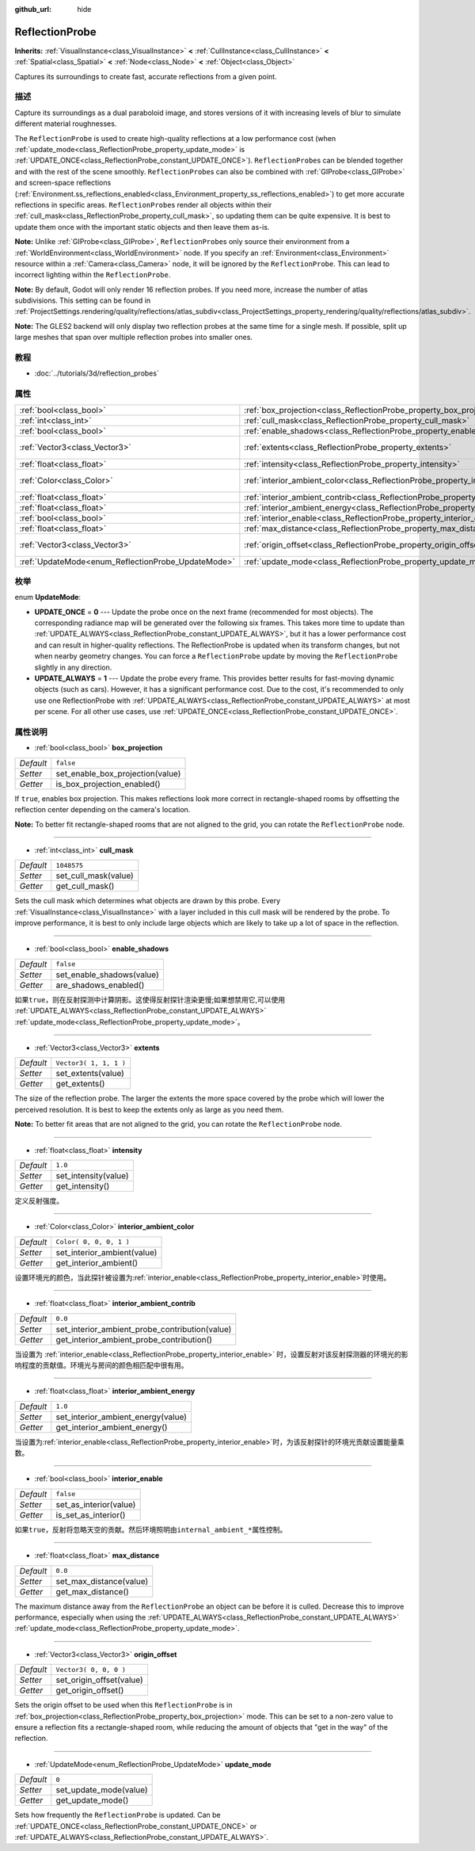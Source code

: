 :github_url: hide

.. Generated automatically by doc/tools/make_rst.py in Godot's source tree.
.. DO NOT EDIT THIS FILE, but the ReflectionProbe.xml source instead.
.. The source is found in doc/classes or modules/<name>/doc_classes.

.. _class_ReflectionProbe:

ReflectionProbe
===============

**Inherits:** :ref:`VisualInstance<class_VisualInstance>` **<** :ref:`CullInstance<class_CullInstance>` **<** :ref:`Spatial<class_Spatial>` **<** :ref:`Node<class_Node>` **<** :ref:`Object<class_Object>`

Captures its surroundings to create fast, accurate reflections from a given point.

描述
----

Capture its surroundings as a dual paraboloid image, and stores versions of it with increasing levels of blur to simulate different material roughnesses.

The ``ReflectionProbe`` is used to create high-quality reflections at a low performance cost (when :ref:`update_mode<class_ReflectionProbe_property_update_mode>` is :ref:`UPDATE_ONCE<class_ReflectionProbe_constant_UPDATE_ONCE>`). ``ReflectionProbe``\ s can be blended together and with the rest of the scene smoothly. ``ReflectionProbe``\ s can also be combined with :ref:`GIProbe<class_GIProbe>` and screen-space reflections (:ref:`Environment.ss_reflections_enabled<class_Environment_property_ss_reflections_enabled>`) to get more accurate reflections in specific areas. ``ReflectionProbe``\ s render all objects within their :ref:`cull_mask<class_ReflectionProbe_property_cull_mask>`, so updating them can be quite expensive. It is best to update them once with the important static objects and then leave them as-is.

\ **Note:** Unlike :ref:`GIProbe<class_GIProbe>`, ``ReflectionProbe``\ s only source their environment from a :ref:`WorldEnvironment<class_WorldEnvironment>` node. If you specify an :ref:`Environment<class_Environment>` resource within a :ref:`Camera<class_Camera>` node, it will be ignored by the ``ReflectionProbe``. This can lead to incorrect lighting within the ``ReflectionProbe``.

\ **Note:** By default, Godot will only render 16 reflection probes. If you need more, increase the number of atlas subdivisions. This setting can be found in :ref:`ProjectSettings.rendering/quality/reflections/atlas_subdiv<class_ProjectSettings_property_rendering/quality/reflections/atlas_subdiv>`.

\ **Note:** The GLES2 backend will only display two reflection probes at the same time for a single mesh. If possible, split up large meshes that span over multiple reflection probes into smaller ones.

教程
----

- :doc:`../tutorials/3d/reflection_probes`

属性
----

+----------------------------------------------------+------------------------------------------------------------------------------------------+-------------------------+
| :ref:`bool<class_bool>`                            | :ref:`box_projection<class_ReflectionProbe_property_box_projection>`                     | ``false``               |
+----------------------------------------------------+------------------------------------------------------------------------------------------+-------------------------+
| :ref:`int<class_int>`                              | :ref:`cull_mask<class_ReflectionProbe_property_cull_mask>`                               | ``1048575``             |
+----------------------------------------------------+------------------------------------------------------------------------------------------+-------------------------+
| :ref:`bool<class_bool>`                            | :ref:`enable_shadows<class_ReflectionProbe_property_enable_shadows>`                     | ``false``               |
+----------------------------------------------------+------------------------------------------------------------------------------------------+-------------------------+
| :ref:`Vector3<class_Vector3>`                      | :ref:`extents<class_ReflectionProbe_property_extents>`                                   | ``Vector3( 1, 1, 1 )``  |
+----------------------------------------------------+------------------------------------------------------------------------------------------+-------------------------+
| :ref:`float<class_float>`                          | :ref:`intensity<class_ReflectionProbe_property_intensity>`                               | ``1.0``                 |
+----------------------------------------------------+------------------------------------------------------------------------------------------+-------------------------+
| :ref:`Color<class_Color>`                          | :ref:`interior_ambient_color<class_ReflectionProbe_property_interior_ambient_color>`     | ``Color( 0, 0, 0, 1 )`` |
+----------------------------------------------------+------------------------------------------------------------------------------------------+-------------------------+
| :ref:`float<class_float>`                          | :ref:`interior_ambient_contrib<class_ReflectionProbe_property_interior_ambient_contrib>` | ``0.0``                 |
+----------------------------------------------------+------------------------------------------------------------------------------------------+-------------------------+
| :ref:`float<class_float>`                          | :ref:`interior_ambient_energy<class_ReflectionProbe_property_interior_ambient_energy>`   | ``1.0``                 |
+----------------------------------------------------+------------------------------------------------------------------------------------------+-------------------------+
| :ref:`bool<class_bool>`                            | :ref:`interior_enable<class_ReflectionProbe_property_interior_enable>`                   | ``false``               |
+----------------------------------------------------+------------------------------------------------------------------------------------------+-------------------------+
| :ref:`float<class_float>`                          | :ref:`max_distance<class_ReflectionProbe_property_max_distance>`                         | ``0.0``                 |
+----------------------------------------------------+------------------------------------------------------------------------------------------+-------------------------+
| :ref:`Vector3<class_Vector3>`                      | :ref:`origin_offset<class_ReflectionProbe_property_origin_offset>`                       | ``Vector3( 0, 0, 0 )``  |
+----------------------------------------------------+------------------------------------------------------------------------------------------+-------------------------+
| :ref:`UpdateMode<enum_ReflectionProbe_UpdateMode>` | :ref:`update_mode<class_ReflectionProbe_property_update_mode>`                           | ``0``                   |
+----------------------------------------------------+------------------------------------------------------------------------------------------+-------------------------+

枚举
----

.. _enum_ReflectionProbe_UpdateMode:

.. _class_ReflectionProbe_constant_UPDATE_ONCE:

.. _class_ReflectionProbe_constant_UPDATE_ALWAYS:

enum **UpdateMode**:

- **UPDATE_ONCE** = **0** --- Update the probe once on the next frame (recommended for most objects). The corresponding radiance map will be generated over the following six frames. This takes more time to update than :ref:`UPDATE_ALWAYS<class_ReflectionProbe_constant_UPDATE_ALWAYS>`, but it has a lower performance cost and can result in higher-quality reflections. The ReflectionProbe is updated when its transform changes, but not when nearby geometry changes. You can force a ``ReflectionProbe`` update by moving the ``ReflectionProbe`` slightly in any direction.

- **UPDATE_ALWAYS** = **1** --- Update the probe every frame. This provides better results for fast-moving dynamic objects (such as cars). However, it has a significant performance cost. Due to the cost, it's recommended to only use one ReflectionProbe with :ref:`UPDATE_ALWAYS<class_ReflectionProbe_constant_UPDATE_ALWAYS>` at most per scene. For all other use cases, use :ref:`UPDATE_ONCE<class_ReflectionProbe_constant_UPDATE_ONCE>`.

属性说明
--------

.. _class_ReflectionProbe_property_box_projection:

- :ref:`bool<class_bool>` **box_projection**

+-----------+----------------------------------+
| *Default* | ``false``                        |
+-----------+----------------------------------+
| *Setter*  | set_enable_box_projection(value) |
+-----------+----------------------------------+
| *Getter*  | is_box_projection_enabled()      |
+-----------+----------------------------------+

If ``true``, enables box projection. This makes reflections look more correct in rectangle-shaped rooms by offsetting the reflection center depending on the camera's location.

\ **Note:** To better fit rectangle-shaped rooms that are not aligned to the grid, you can rotate the ``ReflectionProbe`` node.

----

.. _class_ReflectionProbe_property_cull_mask:

- :ref:`int<class_int>` **cull_mask**

+-----------+----------------------+
| *Default* | ``1048575``          |
+-----------+----------------------+
| *Setter*  | set_cull_mask(value) |
+-----------+----------------------+
| *Getter*  | get_cull_mask()      |
+-----------+----------------------+

Sets the cull mask which determines what objects are drawn by this probe. Every :ref:`VisualInstance<class_VisualInstance>` with a layer included in this cull mask will be rendered by the probe. To improve performance, it is best to only include large objects which are likely to take up a lot of space in the reflection.

----

.. _class_ReflectionProbe_property_enable_shadows:

- :ref:`bool<class_bool>` **enable_shadows**

+-----------+---------------------------+
| *Default* | ``false``                 |
+-----------+---------------------------+
| *Setter*  | set_enable_shadows(value) |
+-----------+---------------------------+
| *Getter*  | are_shadows_enabled()     |
+-----------+---------------------------+

如果\ ``true``\ ，则在反射探测中计算阴影。这使得反射探针渲染更慢;如果想禁用它,可以使用 :ref:`UPDATE_ALWAYS<class_ReflectionProbe_constant_UPDATE_ALWAYS>` :ref:`update_mode<class_ReflectionProbe_property_update_mode>`\ 。

----

.. _class_ReflectionProbe_property_extents:

- :ref:`Vector3<class_Vector3>` **extents**

+-----------+------------------------+
| *Default* | ``Vector3( 1, 1, 1 )`` |
+-----------+------------------------+
| *Setter*  | set_extents(value)     |
+-----------+------------------------+
| *Getter*  | get_extents()          |
+-----------+------------------------+

The size of the reflection probe. The larger the extents the more space covered by the probe which will lower the perceived resolution. It is best to keep the extents only as large as you need them.

\ **Note:** To better fit areas that are not aligned to the grid, you can rotate the ``ReflectionProbe`` node.

----

.. _class_ReflectionProbe_property_intensity:

- :ref:`float<class_float>` **intensity**

+-----------+----------------------+
| *Default* | ``1.0``              |
+-----------+----------------------+
| *Setter*  | set_intensity(value) |
+-----------+----------------------+
| *Getter*  | get_intensity()      |
+-----------+----------------------+

定义反射强度。

----

.. _class_ReflectionProbe_property_interior_ambient_color:

- :ref:`Color<class_Color>` **interior_ambient_color**

+-----------+-----------------------------+
| *Default* | ``Color( 0, 0, 0, 1 )``     |
+-----------+-----------------------------+
| *Setter*  | set_interior_ambient(value) |
+-----------+-----------------------------+
| *Getter*  | get_interior_ambient()      |
+-----------+-----------------------------+

设置环境光的颜色，当此探针被设置为\ :ref:`interior_enable<class_ReflectionProbe_property_interior_enable>`\ 时使用。

----

.. _class_ReflectionProbe_property_interior_ambient_contrib:

- :ref:`float<class_float>` **interior_ambient_contrib**

+-----------+------------------------------------------------+
| *Default* | ``0.0``                                        |
+-----------+------------------------------------------------+
| *Setter*  | set_interior_ambient_probe_contribution(value) |
+-----------+------------------------------------------------+
| *Getter*  | get_interior_ambient_probe_contribution()      |
+-----------+------------------------------------------------+

当设置为 :ref:`interior_enable<class_ReflectionProbe_property_interior_enable>` 时，设置反射对该反射探测器的环境光的影响程度的贡献值。环境光与房间的颜色相匹配中很有用。

----

.. _class_ReflectionProbe_property_interior_ambient_energy:

- :ref:`float<class_float>` **interior_ambient_energy**

+-----------+------------------------------------+
| *Default* | ``1.0``                            |
+-----------+------------------------------------+
| *Setter*  | set_interior_ambient_energy(value) |
+-----------+------------------------------------+
| *Getter*  | get_interior_ambient_energy()      |
+-----------+------------------------------------+

当设置为\ :ref:`interior_enable<class_ReflectionProbe_property_interior_enable>`\ 时，为该反射探针的环境光贡献设置能量乘数。

----

.. _class_ReflectionProbe_property_interior_enable:

- :ref:`bool<class_bool>` **interior_enable**

+-----------+------------------------+
| *Default* | ``false``              |
+-----------+------------------------+
| *Setter*  | set_as_interior(value) |
+-----------+------------------------+
| *Getter*  | is_set_as_interior()   |
+-----------+------------------------+

如果\ ``true``\ ，反射将忽略天空的贡献。然后环境照明由\ ``internal_ambient_*``\ 属性控制。

----

.. _class_ReflectionProbe_property_max_distance:

- :ref:`float<class_float>` **max_distance**

+-----------+-------------------------+
| *Default* | ``0.0``                 |
+-----------+-------------------------+
| *Setter*  | set_max_distance(value) |
+-----------+-------------------------+
| *Getter*  | get_max_distance()      |
+-----------+-------------------------+

The maximum distance away from the ``ReflectionProbe`` an object can be before it is culled. Decrease this to improve performance, especially when using the :ref:`UPDATE_ALWAYS<class_ReflectionProbe_constant_UPDATE_ALWAYS>` :ref:`update_mode<class_ReflectionProbe_property_update_mode>`.

----

.. _class_ReflectionProbe_property_origin_offset:

- :ref:`Vector3<class_Vector3>` **origin_offset**

+-----------+--------------------------+
| *Default* | ``Vector3( 0, 0, 0 )``   |
+-----------+--------------------------+
| *Setter*  | set_origin_offset(value) |
+-----------+--------------------------+
| *Getter*  | get_origin_offset()      |
+-----------+--------------------------+

Sets the origin offset to be used when this ``ReflectionProbe`` is in :ref:`box_projection<class_ReflectionProbe_property_box_projection>` mode. This can be set to a non-zero value to ensure a reflection fits a rectangle-shaped room, while reducing the amount of objects that "get in the way" of the reflection.

----

.. _class_ReflectionProbe_property_update_mode:

- :ref:`UpdateMode<enum_ReflectionProbe_UpdateMode>` **update_mode**

+-----------+------------------------+
| *Default* | ``0``                  |
+-----------+------------------------+
| *Setter*  | set_update_mode(value) |
+-----------+------------------------+
| *Getter*  | get_update_mode()      |
+-----------+------------------------+

Sets how frequently the ``ReflectionProbe`` is updated. Can be :ref:`UPDATE_ONCE<class_ReflectionProbe_constant_UPDATE_ONCE>` or :ref:`UPDATE_ALWAYS<class_ReflectionProbe_constant_UPDATE_ALWAYS>`.

.. |virtual| replace:: :abbr:`virtual (This method should typically be overridden by the user to have any effect.)`
.. |const| replace:: :abbr:`const (This method has no side effects. It doesn't modify any of the instance's member variables.)`
.. |vararg| replace:: :abbr:`vararg (This method accepts any number of arguments after the ones described here.)`
